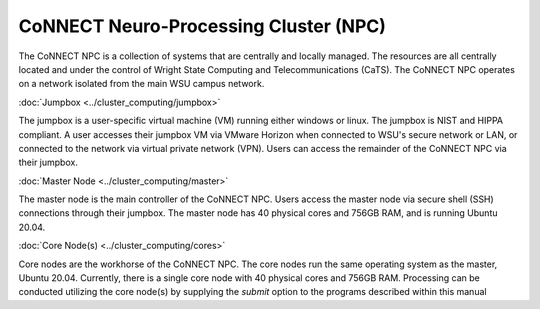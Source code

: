 

CoNNECT Neuro-Processing Cluster (NPC)
======================================

The CoNNECT NPC is a collection of systems that are centrally and locally managed. The resources are all centrally located and under
the control of Wright State Computing and Telecommunications (CaTS). The CoNNECT NPC operates on a network isolated from the main WSU
campus network.

:doc:`Jumpbox <../cluster_computing/jumpbox>`

The jumpbox is a user-specific virtual machine (VM) running either windows or linux. The jumpbox is NIST and HIPPA compliant. A user accesses 
their jumpbox VM via VMware Horizon when connected to WSU's secure network or LAN, or connected to the network via virtual private network 
(VPN). Users can access the remainder of the CoNNECT NPC via their jumpbox.

:doc:`Master Node <../cluster_computing/master>`

The master node is the main controller of the CoNNECT NPC. Users access the master node via secure shell (SSH) connections through their 
jumpbox. The master node has 40 physical cores and 756GB RAM, and is running Ubuntu 20.04. 

:doc:`Core Node(s) <../cluster_computing/cores>`

Core nodes are the workhorse of the CoNNECT NPC. The core nodes run the same operating system as the master, Ubuntu 20.04. Currently, there 
is a single core node with 40 physical cores and 756GB RAM. Processing can be conducted utilizing the core node(s) by supplying the *submit*
option to the programs described within this manual
